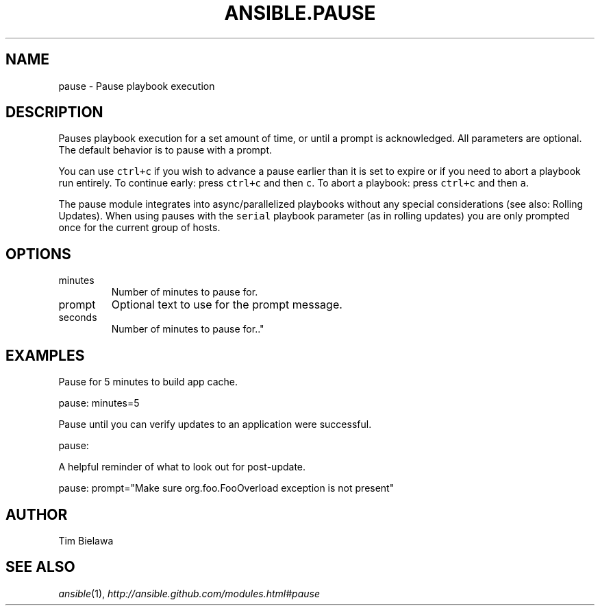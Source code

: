.TH ANSIBLE.PAUSE 3 "2013-02-01" "1.0" "ANSIBLE MODULES"
." generated from library/pause
.SH NAME
pause \- Pause playbook execution
." ------ DESCRIPTION
.SH DESCRIPTION
.PP
Pauses playbook execution for a set amount of time, or until a prompt is acknowledged. All parameters are optional. The default behavior is to pause with a prompt. 
.PP
You can use \fCctrl+c\fR if you wish to advance a pause earlier than it is set to expire or if you need to abort a playbook run entirely. To continue early: press \fCctrl+c\fR and then \fCc\fR. To abort a playbook: press \fCctrl+c\fR and then \fCa\fR. 
.PP
The pause module integrates into async/parallelized playbooks without any special considerations (see also: Rolling Updates). When using pauses with the \fCserial\fR playbook parameter (as in rolling updates) you are only prompted once for the current group of hosts. 
." ------ OPTIONS
."
."
.SH OPTIONS
   
.IP minutes
Number of minutes to pause for.   
.IP prompt
Optional text to use for the prompt message.   
.IP seconds
Number of minutes to pause for.."
."
." ------ NOTES
."
."
." ------ EXAMPLES
.SH EXAMPLES
.PP
Pause for 5 minutes to build app cache.

.nf
pause: minutes=5
.fi
.PP
Pause until you can verify updates to an application were successful.

.nf
pause:
.fi
.PP
A helpful reminder of what to look out for post-update.

.nf
pause: prompt="Make sure org.foo.FooOverload exception is not present"
.fi
." ------- AUTHOR
.SH AUTHOR
Tim Bielawa
.SH SEE ALSO
.IR ansible (1),
.I http://ansible.github.com/modules.html#pause